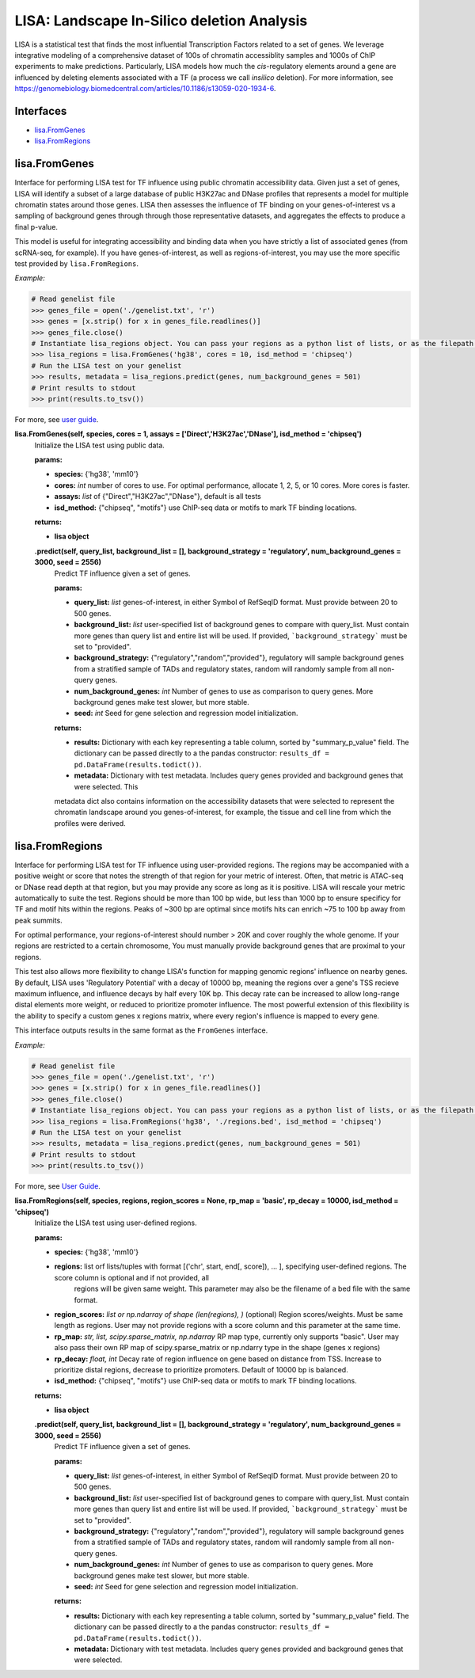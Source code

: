 
*******************************************
LISA: Landscape In-Silico deletion Analysis
*******************************************

LISA is a statistical test that finds the most influential Transcription Factors related to a set of genes. We leverage integrative modeling of a comprehensive dataset 
of 100s of chromatin accessiblity samples and 1000s of ChIP experiments to make predictions. Particularly, LISA models how much the *cis*-regulatory elements around 
a gene are influenced by deleting elements associated with a TF (a process we call *insilico* deletion). For more information, see 
`<https://genomebiology.biomedcentral.com/articles/10.1186/s13059-020-1934-6>`_.

Interfaces
**********
* `lisa.FromGenes`_
* `lisa.FromRegions`_


lisa.FromGenes
**************

Interface for performing LISA test for TF influence using public chromatin accessibility data. Given just a set of genes, LISA will identify a subset of a large database
of public H3K27ac and DNase profiles that represents a model for multiple chromatin states around those genes. LISA then assesses the influence of TF binding 
on your genes-of-interest vs a sampling of background genes through through those representative datasets, and aggregates the effects to produce a final p-value.

This model is useful for integrating accessibility and binding data when you have strictly a list of associated genes (from scRNA-seq, for example). If you have 
genes-of-interest, as well as regions-of-interest, you may use the more specific test provided by ``lisa.FromRegions``.

*Example:*

.. code:: bash

    # Read genelist file
    >>> genes_file = open('./genelist.txt', 'r')
    >>> genes = [x.strip() for x in genes_file.readlines()]
    >>> genes_file.close()
    # Instantiate lisa_regions object. You can pass your regions as a python list of lists, or as the filepath to a bedfile
    >>> lisa_regions = lisa.FromGenes('hg38', cores = 10, isd_method = 'chipseq')
    # Run the LISA test on your genelist
    >>> results, metadata = lisa_regions.predict(genes, num_background_genes = 501)
    # Print results to stdout
    >>> print(results.to_tsv())

For more, see `user guide <docs/user_guide.rst>`_.
    

**lisa.FromGenes(self, species, cores = 1, assays = ['Direct','H3K27ac','DNase'], isd_method = 'chipseq')**
    Initialize the LISA test using public data.

    :params:
    * **species:** {'hg38', 'mm10'}
    * **cores:** *int* number of cores to use. For optimal performance, allocate 1, 2, 5, or 10 cores. More cores is faster.
    * **assays:** *list* of {"Direct","H3K27ac","DNase"}, default is all tests
    * **isd_method:** {"chipseq", "motifs"} use ChIP-seq data or motifs to mark TF binding locations.
    
    :returns:
    * **lisa object**
        

    **.predict(self, query_list, background_list = [], background_strategy = 'regulatory', num_background_genes = 3000, seed = 2556)**
        Predict TF influence given a set of genes.

        :params:
        * **query_list:** *list* genes-of-interest, in either Symbol of RefSeqID format. Must provide between 20 to 500 genes.
        * **background_list:** *list* user-specified list of background genes to compare with query_list. Must contain more genes than query list and entire list will be used. If provided, ```background_strategy``` must be set to "provided".
        * **background_strategy:** {"regulatory","random","provided"}, regulatory will sample background genes from a stratified sample of TADs and regulatory states, random will randomly sample from all non-query genes.
        * **num_background_genes:** *int* Number of genes to use as comparison to query genes. More background genes make test slower, but more stable.
        * **seed:** *int* Seed for gene selection and regression model initialization.

        :returns:
        * **results:** Dictionary with each key representing a table column, sorted by "summary_p_value" field. The dictionary can be passed directly to a the pandas constructor: ``results_df = pd.DataFrame(results.todict())``.
        * **metadata:** Dictionary with test metadata. Includes query genes provided and background genes that were selected. This 
        metadata dict also contains information on the accessibility datasets that were selected to represent the chromatin landscape around you genes-of-interest, for example, the tissue and cell line from which the profiles were derived.
        


lisa.FromRegions
****************

Interface for performing LISA test for TF influence using user-provided regions. The regions may be accompanied with a positive weight or score that
notes the strength of that region for your metric of interest. Often, that metric is ATAC-seq or DNase read depth at that region, but you may provide any 
score as long as it is positive. LISA will rescale your metric automatically to suite the test. Regions should be more than 100 bp wide, but less than 1000 bp 
to ensure specificy for TF and motif hits within the regions. Peaks of ~300 bp are optimal since motifs hits can enrich ~75 to 100 bp away from peak summits. 

For optimal performance, your regions-of-interest should number > 20K and cover roughly the whole genome. If your regions are restricted to a certain chromosome,
You must manually provide background genes that are proximal to your regions.

This test also allows more flexibility to change LISA's function for mapping genomic regions' influence on nearby genes. By default, LISA uses 'Regulatory Potential' 
with a decay of 10000 bp, meaning the regions over a gene's TSS recieve maximum influence, and influence decays by half every 10K bp. This decay rate can be increased to 
allow long-range distal elements more weight, or reduced to prioritize promoter influence. The most powerful extension of this flexibility is the ability to specify a 
custom genes x regions matrix, where every region's influence is mapped to every gene. 

This interface outputs results in the same format as the ``FromGenes`` interface.

*Example:*

.. code:: python

    # Read genelist file
    >>> genes_file = open('./genelist.txt', 'r')
    >>> genes = [x.strip() for x in genes_file.readlines()]
    >>> genes_file.close()
    # Instantiate lisa_regions object. You can pass your regions as a python list of lists, or as the filepath to a bedfile
    >>> lisa_regions = lisa.FromRegions('hg38', './regions.bed', isd_method = 'chipseq')
    # Run the LISA test on your genelist
    >>> results, metadata = lisa_regions.predict(genes, num_background_genes = 501)
    # Print results to stdout
    >>> print(results.to_tsv())

For more, see `User Guide <docs/user_guide.rst>`_.

    

**lisa.FromRegions(self, species, regions, region_scores = None, rp_map = 'basic', rp_decay = 10000, isd_method = 'chipseq')**
    Initialize the LISA test using user-defined regions.

    :params:
    * **species:** {'hg38', 'mm10'} 
    * **regions:** list orf lists/tuples with format [('chr', start, end[, score]), ... ], specifying user-defined regions. The score column is optional and if not provided, all 
        regions will be given same weight. This parameter may also be the filename of a bed file with the same format.
    * **region_scores:** *list or np.ndarray of shape (len(regions), )* (optional) Region scores/weights. Must be same length as regions. User may not provide regions with a score column and this parameter at the same time.
    * **rp_map:** *str, list, scipy.sparse_matrix, np.ndarray* RP map type, currently only supports "basic". User may also pass their own RP map of scipy.sparse_matrix or np.ndarry type in the shape (genes x regions)
    * **rp_decay:** *float, int* Decay rate of region influence on gene based on distance from TSS. Increase to prioritize distal regions, decrease to prioritize promoters. Default of 10000 bp is balanced.
    * **isd_method:** {"chipseq", "motifs"} use ChIP-seq data or motifs to mark TF binding locations.
    
    :returns:
    * **lisa object**
        

    **.predict(self, query_list, background_list = [], background_strategy = 'regulatory', num_background_genes = 3000, seed = 2556)**
        Predict TF influence given a set of genes.
        
        :params:
        * **query_list:** *list* genes-of-interest, in either Symbol of RefSeqID format. Must provide between 20 to 500 genes.
        * **background_list:** *list* user-specified list of background genes to compare with query_list. Must contain more genes than query list and entire list will be used. If provided, ```background_strategy``` must be set to "provided".
        * **background_strategy:** {"regulatory","random","provided"}, regulatory will sample background genes from a stratified sample of TADs and regulatory states, random will randomly sample from all non-query genes.
        * **num_background_genes:** *int* Number of genes to use as comparison to query genes. More background genes make test slower, but more stable.
        * **seed:** *int* Seed for gene selection and regression model initialization.

        :returns:
        * **results:** Dictionary with each key representing a table column, sorted by "summary_p_value" field. The dictionary can be passed directly to a the pandas constructor: ``results_df = pd.DataFrame(results.todict())``.
        * **metadata:** Dictionary with test metadata. Includes query genes provided and background genes that were selected.
        
